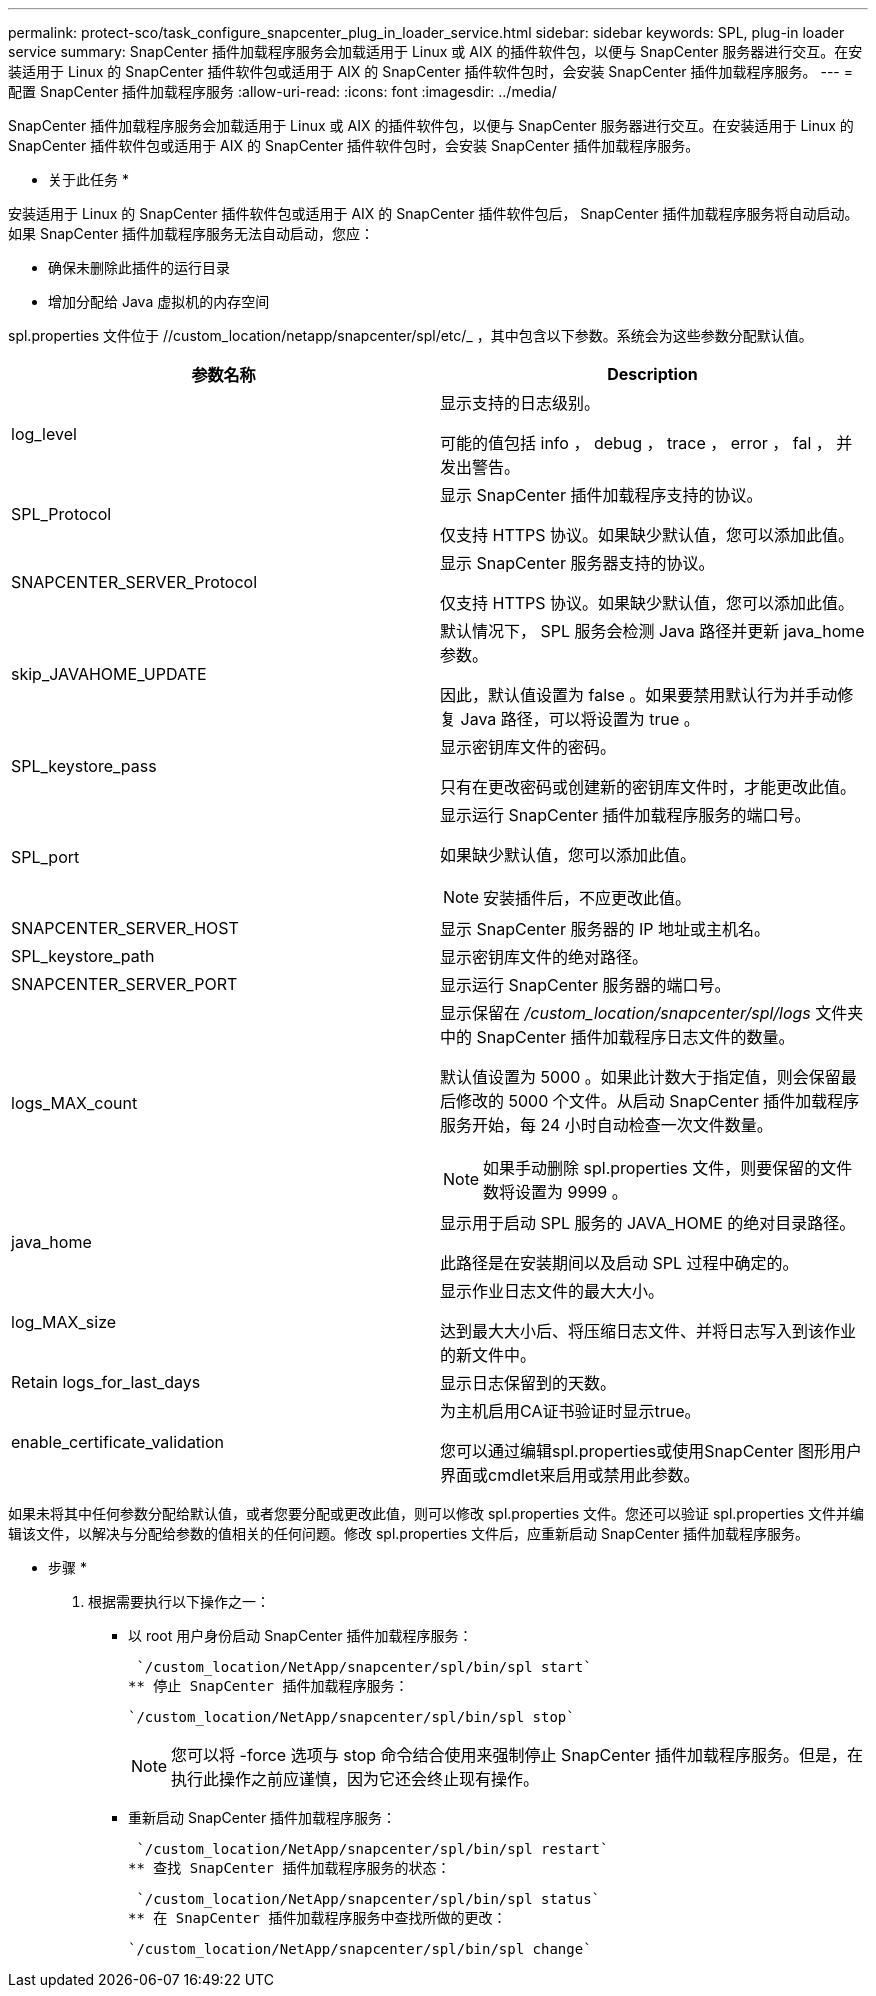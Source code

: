 ---
permalink: protect-sco/task_configure_snapcenter_plug_in_loader_service.html 
sidebar: sidebar 
keywords: SPL, plug-in loader service 
summary: SnapCenter 插件加载程序服务会加载适用于 Linux 或 AIX 的插件软件包，以便与 SnapCenter 服务器进行交互。在安装适用于 Linux 的 SnapCenter 插件软件包或适用于 AIX 的 SnapCenter 插件软件包时，会安装 SnapCenter 插件加载程序服务。 
---
= 配置 SnapCenter 插件加载程序服务
:allow-uri-read: 
:icons: font
:imagesdir: ../media/


[role="lead"]
SnapCenter 插件加载程序服务会加载适用于 Linux 或 AIX 的插件软件包，以便与 SnapCenter 服务器进行交互。在安装适用于 Linux 的 SnapCenter 插件软件包或适用于 AIX 的 SnapCenter 插件软件包时，会安装 SnapCenter 插件加载程序服务。

* 关于此任务 *

安装适用于 Linux 的 SnapCenter 插件软件包或适用于 AIX 的 SnapCenter 插件软件包后， SnapCenter 插件加载程序服务将自动启动。如果 SnapCenter 插件加载程序服务无法自动启动，您应：

* 确保未删除此插件的运行目录
* 增加分配给 Java 虚拟机的内存空间


spl.properties 文件位于 //custom_location/netapp/snapcenter/spl/etc/_ ，其中包含以下参数。系统会为这些参数分配默认值。

|===
| 参数名称 | Description 


 a| 
log_level
 a| 
显示支持的日志级别。

可能的值包括 info ， debug ， trace ， error ， fal ， 并发出警告。



 a| 
SPL_Protocol
 a| 
显示 SnapCenter 插件加载程序支持的协议。

仅支持 HTTPS 协议。如果缺少默认值，您可以添加此值。



 a| 
SNAPCENTER_SERVER_Protocol
 a| 
显示 SnapCenter 服务器支持的协议。

仅支持 HTTPS 协议。如果缺少默认值，您可以添加此值。



 a| 
skip_JAVAHOME_UPDATE
 a| 
默认情况下， SPL 服务会检测 Java 路径并更新 java_home 参数。

因此，默认值设置为 false 。如果要禁用默认行为并手动修复 Java 路径，可以将设置为 true 。



 a| 
SPL_keystore_pass
 a| 
显示密钥库文件的密码。

只有在更改密码或创建新的密钥库文件时，才能更改此值。



 a| 
SPL_port
 a| 
显示运行 SnapCenter 插件加载程序服务的端口号。

如果缺少默认值，您可以添加此值。


NOTE: 安装插件后，不应更改此值。



 a| 
SNAPCENTER_SERVER_HOST
 a| 
显示 SnapCenter 服务器的 IP 地址或主机名。



 a| 
SPL_keystore_path
 a| 
显示密钥库文件的绝对路径。



 a| 
SNAPCENTER_SERVER_PORT
 a| 
显示运行 SnapCenter 服务器的端口号。



 a| 
logs_MAX_count
 a| 
显示保留在 _/custom_location/snapcenter/spl/logs_ 文件夹中的 SnapCenter 插件加载程序日志文件的数量。

默认值设置为 5000 。如果此计数大于指定值，则会保留最后修改的 5000 个文件。从启动 SnapCenter 插件加载程序服务开始，每 24 小时自动检查一次文件数量。


NOTE: 如果手动删除 spl.properties 文件，则要保留的文件数将设置为 9999 。



 a| 
java_home
 a| 
显示用于启动 SPL 服务的 JAVA_HOME 的绝对目录路径。

此路径是在安装期间以及启动 SPL 过程中确定的。



 a| 
log_MAX_size
 a| 
显示作业日志文件的最大大小。

达到最大大小后、将压缩日志文件、并将日志写入到该作业的新文件中。



 a| 
Retain logs_for_last_days
 a| 
显示日志保留到的天数。



 a| 
enable_certificate_validation
 a| 
为主机启用CA证书验证时显示true。

您可以通过编辑spl.properties或使用SnapCenter 图形用户界面或cmdlet来启用或禁用此参数。

|===
如果未将其中任何参数分配给默认值，或者您要分配或更改此值，则可以修改 spl.properties 文件。您还可以验证 spl.properties 文件并编辑该文件，以解决与分配给参数的值相关的任何问题。修改 spl.properties 文件后，应重新启动 SnapCenter 插件加载程序服务。

* 步骤 *

. 根据需要执行以下操作之一：
+
** 以 root 用户身份启动 SnapCenter 插件加载程序服务：
+
 `/custom_location/NetApp/snapcenter/spl/bin/spl start`
** 停止 SnapCenter 插件加载程序服务：
+
 `/custom_location/NetApp/snapcenter/spl/bin/spl stop`
+

NOTE: 您可以将 -force 选项与 stop 命令结合使用来强制停止 SnapCenter 插件加载程序服务。但是，在执行此操作之前应谨慎，因为它还会终止现有操作。

** 重新启动 SnapCenter 插件加载程序服务：
+
 `/custom_location/NetApp/snapcenter/spl/bin/spl restart`
** 查找 SnapCenter 插件加载程序服务的状态：
+
 `/custom_location/NetApp/snapcenter/spl/bin/spl status`
** 在 SnapCenter 插件加载程序服务中查找所做的更改：
+
 `/custom_location/NetApp/snapcenter/spl/bin/spl change`



